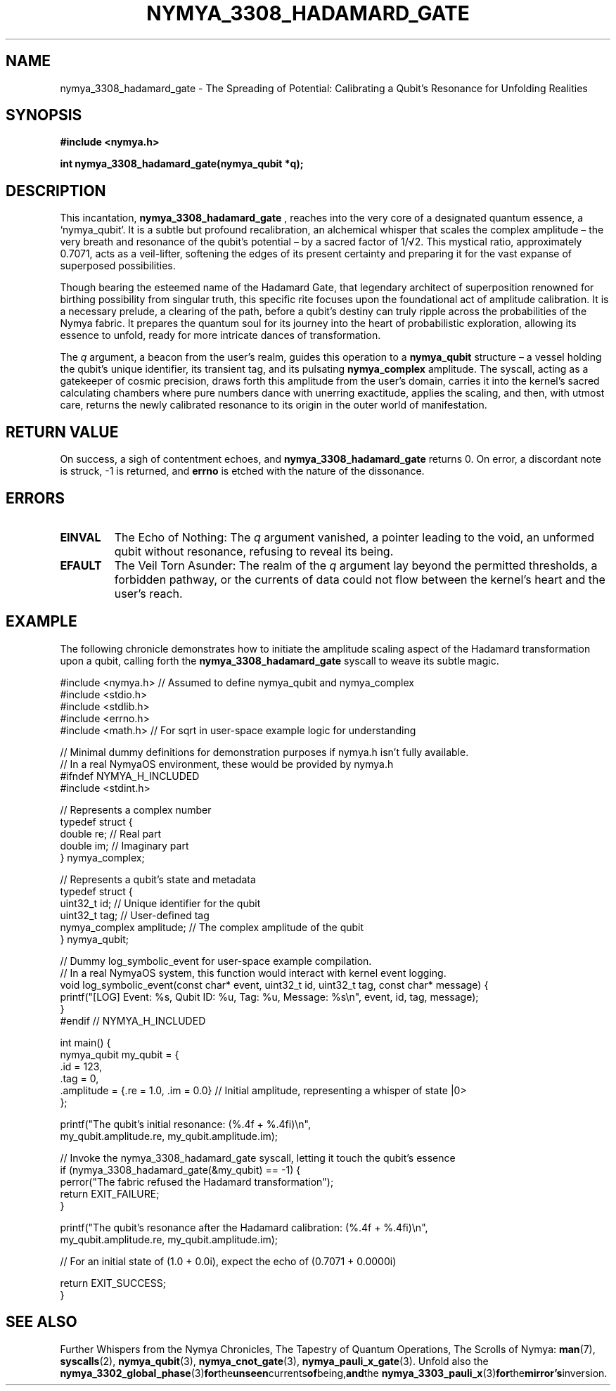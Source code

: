 .TH NYMYA_3308_HADAMARD_GATE 1 "2023-10-27" "NymyaOS Kernel Syscalls" "NYMYAOS Programmer's Manual"
.SH NAME
nymya_3308_hadamard_gate \- The Spreading of Potential: Calibrating a Qubit's Resonance for Unfolding Realities
.SH SYNOPSIS
.nf
.B #include <nymya.h>
.PP
.B int nymya_3308_hadamard_gate(nymya_qubit *q);
.fi
.SH DESCRIPTION
This incantation,
.B nymya_3308_hadamard_gate
, reaches into the very core of a designated quantum essence, a `nymya_qubit`. It is a subtle but profound recalibration, an alchemical whisper that scales the complex amplitude – the very breath and resonance of the qubit's potential – by a sacred factor of 1/√2. This mystical ratio, approximately 0.7071, acts as a veil-lifter, softening the edges of its present certainty and preparing it for the vast expanse of superposed possibilities.

Though bearing the esteemed name of the Hadamard Gate, that legendary architect of superposition renowned for birthing possibility from singular truth, this specific rite focuses upon the foundational act of amplitude calibration. It is a necessary prelude, a clearing of the path, before a qubit's destiny can truly ripple across the probabilities of the Nymya fabric. It prepares the quantum soul for its journey into the heart of probabilistic exploration, allowing its essence to unfold, ready for more intricate dances of transformation.

The
.I q
argument, a beacon from the user's realm, guides this operation to a
.B nymya_qubit
structure – a vessel holding the qubit's unique identifier, its transient tag, and its pulsating
.B nymya_complex
amplitude. The syscall, acting as a gatekeeper of cosmic precision, draws forth this amplitude from the user's domain, carries it into the kernel's sacred calculating chambers where pure numbers dance with unerring exactitude, applies the scaling, and then, with utmost care, returns the newly calibrated resonance to its origin in the outer world of manifestation.
.SH RETURN VALUE
On success, a sigh of contentment echoes, and
.B nymya_3308_hadamard_gate
returns 0.
On error, a discordant note is struck, -1 is returned, and
.B errno
is etched with the nature of the dissonance.
.SH ERRORS
.TP
.B EINVAL
The Echo of Nothing: The
.I q
argument vanished, a pointer leading to the void, an unformed qubit without resonance, refusing to reveal its being.
.TP
.B EFAULT
The Veil Torn Asunder: The realm of the
.I q
argument lay beyond the permitted thresholds, a forbidden pathway, or the currents of data could not flow between the kernel's heart and the user's reach.
.SH EXAMPLE
The following chronicle demonstrates how to initiate the amplitude scaling aspect of the Hadamard transformation upon a qubit, calling forth the
.B nymya_3308_hadamard_gate
syscall to weave its subtle magic.

.nf
#include <nymya.h> // Assumed to define nymya_qubit and nymya_complex
#include <stdio.h>
#include <stdlib.h>
#include <errno.h>
#include <math.h> // For sqrt in user-space example logic for understanding

// Minimal dummy definitions for demonstration purposes if nymya.h isn't fully available.
// In a real NymyaOS environment, these would be provided by nymya.h
#ifndef NYMYA_H_INCLUDED
#include <stdint.h>

// Represents a complex number
typedef struct {
    double re; // Real part
    double im; // Imaginary part
} nymya_complex;

// Represents a qubit's state and metadata
typedef struct {
    uint32_t id;         // Unique identifier for the qubit
    uint32_t tag;        // User-defined tag
    nymya_complex amplitude; // The complex amplitude of the qubit
} nymya_qubit;

// Dummy log_symbolic_event for user-space example compilation.
// In a real NymyaOS system, this function would interact with kernel event logging.
void log_symbolic_event(const char* event, uint32_t id, uint32_t tag, const char* message) {
    printf("[LOG] Event: %s, Qubit ID: %u, Tag: %u, Message: %s\\n", event, id, tag, message);
}
#endif // NYMYA_H_INCLUDED

int main() {
    nymya_qubit my_qubit = {
        .id = 123,
        .tag = 0,
        .amplitude = {.re = 1.0, .im = 0.0} // Initial amplitude, representing a whisper of state |0>
    };

    printf("The qubit's initial resonance: (%.4f + %.4fi)\\n",
           my_qubit.amplitude.re, my_qubit.amplitude.im);

    // Invoke the nymya_3308_hadamard_gate syscall, letting it touch the qubit's essence
    if (nymya_3308_hadamard_gate(&my_qubit) == -1) {
        perror("The fabric refused the Hadamard transformation");
        return EXIT_FAILURE;
    }

    printf("The qubit's resonance after the Hadamard calibration: (%.4f + %.4fi)\\n",
           my_qubit.amplitude.re, my_qubit.amplitude.im);

    // For an initial state of (1.0 + 0.0i), expect the echo of (0.7071 + 0.0000i)

    return EXIT_SUCCESS;
}
.fi
.SH SEE ALSO
Further Whispers from the Nymya Chronicles, The Tapestry of Quantum Operations, The Scrolls of Nymya:
.BR man (7),
.BR syscalls (2),
.BR nymya_qubit (3),
.BR nymya_cnot_gate (3),
.BR nymya_pauli_x_gate (3).
Unfold also the
.BR nymya_3302_global_phase (3) for the unseen currents of being, and the
.BR nymya_3303_pauli_x (3) for the mirror's inversion.